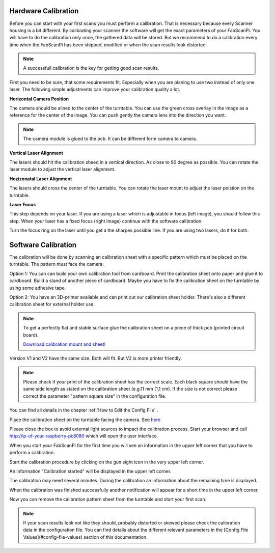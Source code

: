 .. _scanner_calibration:


Hardware Calibration
--------------------

Before you can start with your first scans you must perform a calibration. That is necessary because every Scanner housing is a bit different.  By calibrating your scanner the software will get the exact parameters of your FabScanPi. You will have to do the calibration only once, the gathered data will be stored. But we recommend to do a calibration every time when the FabScanPi has been shipped, modified or when the scan results look distorted.

.. note:: A successfull calibration is the key for getting good scan results.

First you need to be sure, that some requirements fit. Especially when you are planing to use two instead of only one laser. The following simple
adjustments can improve your calibration quality a lot.

**Horizontal Camera Position**

The camera should be alined to the center of the turntable. You can use the green cross overlay in the image as a reference for
the center of the image. You can push gently the camera lens into the direction you want.

.. note:: The camera module is glued to the pcb. It can be different form camera to camera.

.. image:: images/camera_align.png


**Vertical Laser Alignment**

The lasers should hit the calibration sheed in a vertical direction. As close to 90 degree as possible. You can rotate the laser
module to adjust the vertical laser alignment.

.. image:: images/laser_align_hoz.png


**Hozizonatal Laser Alignment**

The lasers should cross the center of the turntable. You can rotate the laser mount to adjust the laser poistion on the turntable.

.. image:: images/laser_align_vert.png


**Laser Focus**

This step depends on your laser. If you are using a laser which is adjustable in focus (left image), you should follow this step.
When your laser has a fixed focus (right image) continue with the software calibration.

.. image:: images/laser_variant.png

Turn the focus ring on the laser until you get a the sharpes possible line. If you are using two lasers, do it for both.

.. image:: images/laser_align_focus.png



Software Calibration
--------------------

The calibration will be done by scanning an calibration sheet with a specific pattern which must be placed on the turntable. The pattern must face the camera:


.. image:: images/calibration_start_position.jpg

Option 1: You can can build your own calibration tool from cardboard. Print the calibration sheet onto paper and glue it to cardboard. Build a stand of another piece of cardboard. Maybe you have to fix the calibration sheet on the turntable by using some adhesive tape.

Option 2: You have an 3D-printer available and can print out our calibration sheet holder. There's also a different calibration sheet for external holder use.


.. note:: To get a perfectly flat and stable surface glue the calibration sheet on a piece of thick pcb (printed circuit board).

 `Download calibration mount and sheet! <https://github.com/mariolukas/FabScan-Case/tree/master/calibratio>`_

Version V1 and V2 have the same size. Both will fit. But V2 is more printer friendly.


.. note:: Please check if your print of the calibration sheet has the correct scale. Each black square should have the same side length as stated on the calibration sheet (e.g.11 mm (1,1 cm). If the size is not correct please correct the parameter "pattern square size" in the configuration file.

You can find all details in the chapter :ref:`How to Edit the Config File` .

Place the calibration sheet on the turntable facing the camera. See `here <configuration.html#how-to-edit-the-config-file>`_


.. image:: images/calibration_start_position.jpg



Please close the box to avoid external light sources to impact the calibration process. Start  your browser and call http://ip-of-your-raspberry-pi:8080 which will open the user interface.



When you start your FabScanPi for the first time you will see an information in the upper left corner that you have to perform a calibration.

.. image:: images/Manual_NoCalibration_1.jpg



Start the calibration procedure by clicking on the gun sight icon in the very upper left corner.

.. image:: images/Manual_1.jpg



An information "Calibration started" will be displayed in the upper left corner.

.. image:: images/Manual_2a.jpg



The calibration may need several minutes. During the calibration an information about the remaining time is displayed.

.. image:: images/Manual_2b.jpg



When the calibration was finished successfully another notification will appear for a short time in the upper left corner.

.. image:: images/Manual_2c.jpg

Now you can remove the calibration pattern sheet from the turntable and start your first scan.

.. note:: If your scan results look not like they should, probably distorted or skewed please check the calibration data in the configuration file. You can find details about the different relevant parameters in the [Config File Values](#config-file-values) section of this documentation.
